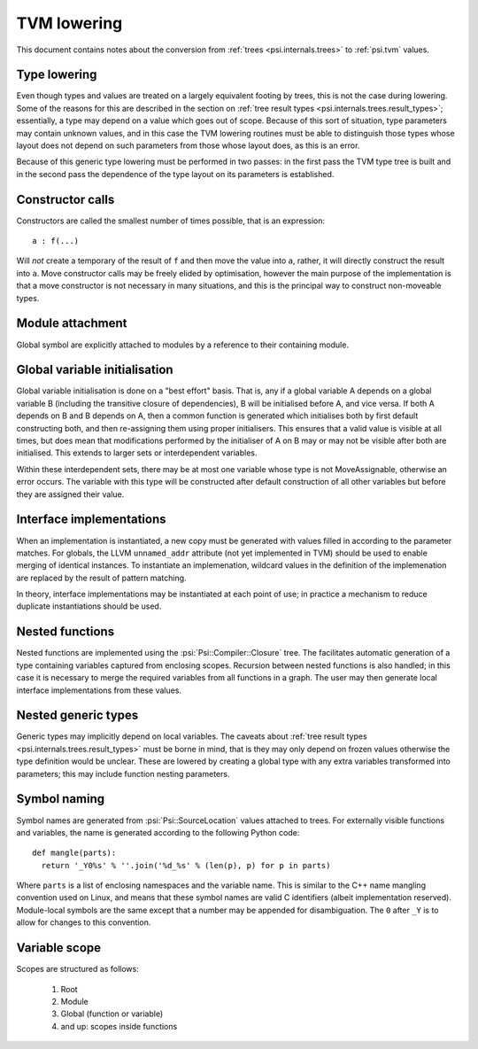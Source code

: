 TVM lowering
============

This document contains notes about the conversion from :ref:`trees <psi.internals.trees>` to :ref:`psi.tvm` values.

Type lowering
-------------

Even though types and values are treated on a largely equivalent footing by trees, this is not the case during lowering.
Some of the reasons for this are described in the section on :ref:`tree result types <psi.internals.trees.result_types>`;
essentially, a type may depend on a value which goes out of scope.
Because of this sort of situation, type parameters may contain unknown values, and in this case the TVM lowering routines
must be able to distinguish those types whose layout does not depend on such parameters from those whose layout does,
as this is an error.

Because of this generic type lowering must be performed in two passes: in the first pass the TVM type tree is built and
in the second pass the dependence of the type layout on its parameters is established.

Constructor calls
-----------------

Constructors are called the smallest number of times possible, that is an expression::

  a : f(...)
  
Will `not` create a temporary of the result of ``f`` and then move the value into ``a``,
rather, it will directly construct the result into ``a``.
Move constructor calls may be freely elided by optimisation,
however the main purpose of the implementation is that a move constructor is not necessary
in many situations, and this is the principal way to construct non-moveable types.

Module attachment
-----------------

Global symbol are explicitly attached to modules by a reference to their containing module.

Global variable initialisation
------------------------------

Global variable initialisation is done on a "best effort" basis.
That is, any if a global variable A depends on a global variable B (including the transitive closure of dependencies),
B will be initialised before A, and vice versa.
If both A depends on B and B depends on A, then a common function is generated which initialises both by first
default constructing both, and then re-assigning them using proper initialisers.
This ensures that a valid value is visible at all times, but does mean that modifications performed by the initialiser
of A on B may or may not be visible after both are initialised.
This extends to larger sets or interdependent variables.

Within these interdependent sets, there may be at most one variable whose type is not MoveAssignable, otherwise an error occurs.
The variable with this type will be constructed after default construction of all other variables but before they are assigned their value.

Interface implementations
-------------------------

When an implementation is instantiated, a new copy must be generated with values filled in according to the parameter matches.
For globals, the LLVM ``unnamed_addr`` attribute (not yet implemented in TVM) should be used to enable merging of identical instances.
To instantiate an implemenation, wildcard values in the definition of the implemenation are replaced by the result of pattern matching.

In theory, interface implementations may be instantiated at each point of use;
in practice a mechanism to reduce duplicate instantiations should be used.

Nested functions
----------------

Nested functions are implemented using the :psi:`Psi::Compiler::Closure` tree.
The facilitates automatic generation of a type containing variables captured from enclosing scopes.
Recursion between nested functions is also handled; in this case it is necessary to merge the required variables from all functions in a graph.
The user may then generate local interface implementations from these values.

Nested generic types
--------------------

Generic types may implicitly depend on local variables.
The caveats about :ref:`tree result types <psi.internals.trees.result_types>` must be borne in mind,
that is they may only depend on frozen values otherwise the type definition would be unclear.
These are lowered by creating a global type with any extra variables transformed into parameters; this may include function nesting parameters.

Symbol naming
-------------

Symbol names are generated from :psi:`Psi::SourceLocation` values attached to trees.
For externally visible functions and variables, the name is generated according to the following Python code::

  def mangle(parts):
    return '_Y0%s' % ''.join('%d_%s' % (len(p), p) for p in parts)

Where ``parts`` is a list of enclosing namespaces and the variable name.
This is similar to the C++ name mangling convention used on Linux, and means that these symbol names are valid C identifiers (albeit implementation reserved).
Module-local symbols are the same except that a number may be appended for disambiguation.
The ``0`` after ``_Y`` is to allow for changes to this convention.

Variable scope
--------------

Scopes are structured as follows:

 1. Root
 2. Module
 3. Global (function or variable)
 4. and up: scopes inside functions
 
